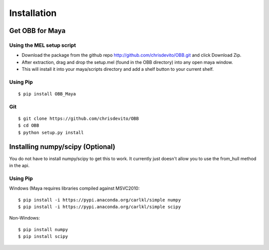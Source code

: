 ============
Installation
============

Get OBB for Maya
==================

Using the MEL setup script
---------------------------
- Download the package from the github repo http://github.com/chrisdevito/OBB.git and click Download Zip.
- After extraction, drag and drop the setup.mel (found in the OBB directory) into any open maya window.
- This will install it into your maya/scripts directory and add a shelf button to your current shelf.

Using Pip
----------
::

    $ pip install OBB_Maya

Git
-----
::

    $ git clone https://github.com/chrisdevito/OBB
    $ cd OBB
    $ python setup.py install


Installing numpy/scipy (**Optional**)
===================================
You do not have to install numpy/scipy to get this to work.
It currently just doesn't allow you to use the from_hull method in the api.

Using Pip
----------
Windows (Maya requires libraries compiled against MSVC2010:
::

    $ pip install -i https://pypi.anaconda.org/carlkl/simple numpy
    $ pip install -i https://pypi.anaconda.org/carlkl/simple scipy

Non-Windows:
::

    $ pip install numpy
    $ pip install scipy
